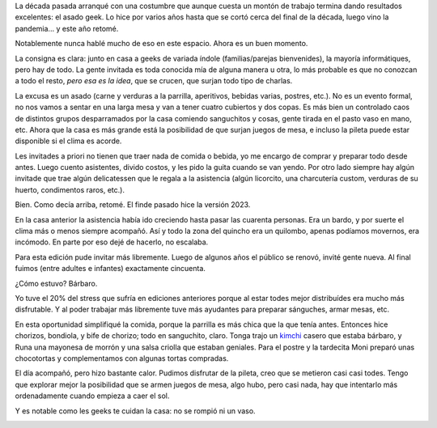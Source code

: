 .. title: Asado geek 2023
.. date: 2023-03-16 08:57:00
.. tags: asado, comunidad, geek, pileta, quincho, comida, fiesta

La década pasada arranqué con una costumbre que aunque cuesta un montón de trabajo termina dando resultados excelentes: el asado geek. Lo hice por varios años hasta que se cortó cerca del final de la década, luego vino la pandemia... y este año retomé.

Notablemente nunca hablé mucho de eso en este espacio. Ahora es un buen momento.

La consigna es clara: junto en casa a geeks de variada índole (familias/parejas bienvenides), la mayoría informátiques, pero hay de todo. La gente invitada es toda conocida mía de alguna manera u otra, lo más probable es que no conozcan a todo el resto, *pero esa es la idea*, que se crucen, que surjan todo tipo de charlas.

La excusa es un asado (carne y verduras a la parrilla, aperitivos, bebidas varias, postres, etc.). No es un evento formal, no nos vamos a sentar en una larga mesa y van a tener cuatro cubiertos y dos copas. Es más bien un controlado caos de distintos grupos desparramados por la casa comiendo sanguchitos y cosas, gente tirada en el pasto vaso en mano, etc. Ahora que la casa es más grande está la posibilidad de que surjan juegos de mesa, e incluso la pileta puede estar disponible si el clima es acorde.

Les invitades a priori no tienen que traer nada de comida o bebida, yo me encargo de comprar y preparar todo desde antes. Luego cuento asistentes, divido costos, y les pido la guita cuando se van yendo. Por otro lado siempre hay algún invitade que trae algún delicatessen que le regala a la asistencia (algún licorcito, una charcutería custom, verduras de su huerto, condimentos raros, etc.).

Bien. Como decía arriba, retomé. El finde pasado hice la versión 2023.

En la casa anterior la asistencia había ido creciendo hasta pasar las cuarenta personas. Era un bardo, y por suerte el clima más o menos siempre acompañó. Así y todo la zona del quincho era un quilombo, apenas podíamos movernos, era incómodo. En parte por eso dejé de hacerlo, no escalaba.

Para esta edición pude invitar más libremente. Luego de algunos años el público se renovó, invité gente nueva. Al final fuimos (entre adultes e infantes) exactamente cincuenta. 

¿Cómo estuvo? Bárbaro. 

Yo tuve el 20% del stress que sufría en ediciones anteriores porque al estar todes mejor distribuídes era mucho más disfrutable. Y al poder trabajar más libremente tuve más ayudantes para preparar sánguches, armar mesas, etc.

En esta oportunidad simplifiqué la comida, porque la parrilla es más chica que la que tenía antes. Entonces hice chorizos, bondiola, y bife de chorizo; todo en sanguchito, claro. Tonga trajo un `kimchi <https://es.wikipedia.org/wiki/Kimchi>`_ casero que estaba bárbaro, y Runa una mayonesa de morrón y una salsa criolla que estaban geniales. Para el postre y la tardecita Moni preparó unas chocotortas y complementamos con algunas tortas compradas.

El día acompañó, pero hizo bastante calor. Pudimos disfrutar de la pileta, creo que se metieron casi casi todes. Tengo que explorar mejor la posibilidad que se armen juegos de mesa, algo hubo, pero casi nada, hay que intentarlo más ordenadamente cuando empieza a caer el sol.

Y es notable como les geeks te cuidan la casa: no se rompió ni un vaso. 

.. image:: /images/asadogeek2023.jpeg
    :alt: Alguien tuvo la excelente idea de hacer una foto grupal
